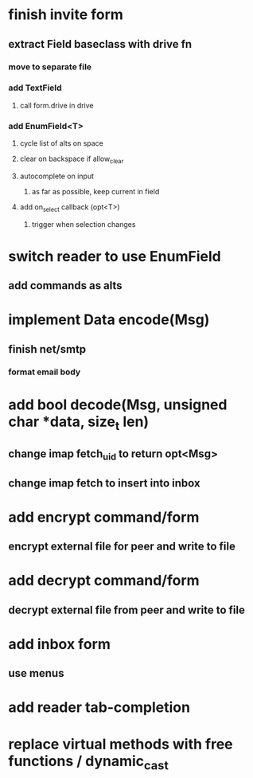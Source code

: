 * finish invite form
** extract Field baseclass with drive fn
*** move to separate file
*** add TextField
**** call form.drive in drive
*** add EnumField<T> 
**** cycle list of alts on space
**** clear on backspace if allow_clear
**** autocomplete on input
***** as far as possible, keep current in field
**** add on_select callback (opt<T>)
***** trigger when selection changes
* switch reader to use EnumField
** add commands as alts
* implement Data encode(Msg)
** finish net/smtp
*** format email body
* add bool decode(Msg, unsigned char *data, size_t len)
** change imap fetch_uid to return opt<Msg>
** change imap fetch to insert into inbox
* add encrypt command/form
** encrypt external file for peer and write to file
* add decrypt command/form
** decrypt external file from peer and write to file
* add inbox form
** use menus
* add reader tab-completion
* replace virtual methods with free functions / dynamic_cast
